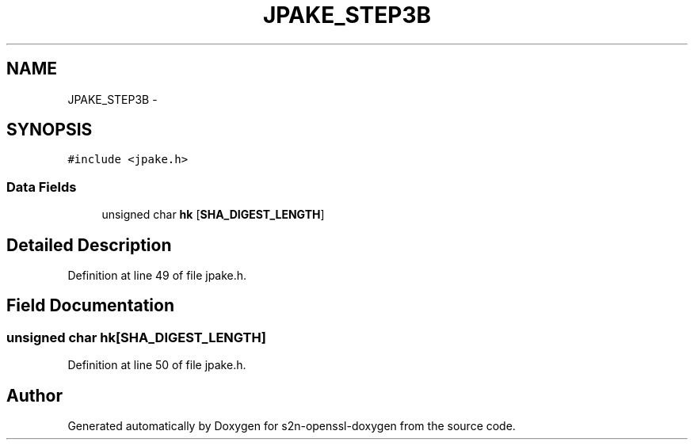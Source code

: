 .TH "JPAKE_STEP3B" 3 "Thu Jun 30 2016" "s2n-openssl-doxygen" \" -*- nroff -*-
.ad l
.nh
.SH NAME
JPAKE_STEP3B \- 
.SH SYNOPSIS
.br
.PP
.PP
\fC#include <jpake\&.h>\fP
.SS "Data Fields"

.in +1c
.ti -1c
.RI "unsigned char \fBhk\fP [\fBSHA_DIGEST_LENGTH\fP]"
.br
.in -1c
.SH "Detailed Description"
.PP 
Definition at line 49 of file jpake\&.h\&.
.SH "Field Documentation"
.PP 
.SS "unsigned char hk[\fBSHA_DIGEST_LENGTH\fP]"

.PP
Definition at line 50 of file jpake\&.h\&.

.SH "Author"
.PP 
Generated automatically by Doxygen for s2n-openssl-doxygen from the source code\&.

